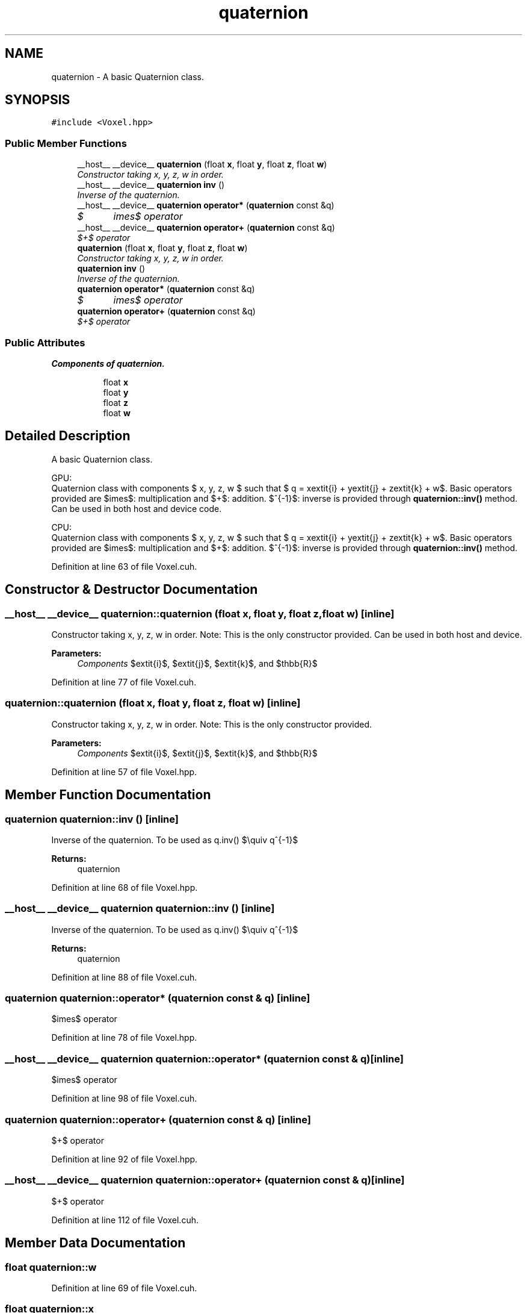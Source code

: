 .TH "quaternion" 3 "Thu Aug 8 2019" "Mapping" \" -*- nroff -*-
.ad l
.nh
.SH NAME
quaternion \- A basic Quaternion class\&.  

.SH SYNOPSIS
.br
.PP
.PP
\fC#include <Voxel\&.hpp>\fP
.SS "Public Member Functions"

.in +1c
.ti -1c
.RI "__host__ __device__ \fBquaternion\fP (float \fBx\fP, float \fBy\fP, float \fBz\fP, float \fBw\fP)"
.br
.RI "\fIConstructor taking x, y, z, w in order\&. \fP"
.ti -1c
.RI "__host__ __device__ \fBquaternion\fP \fBinv\fP ()"
.br
.RI "\fIInverse of the quaternion\&. \fP"
.ti -1c
.RI "__host__ __device__ \fBquaternion\fP \fBoperator*\fP (\fBquaternion\fP const &q)"
.br
.RI "\fI$\times$ operator \fP"
.ti -1c
.RI "__host__ __device__ \fBquaternion\fP \fBoperator+\fP (\fBquaternion\fP const &q)"
.br
.RI "\fI$+$ operator \fP"
.ti -1c
.RI "\fBquaternion\fP (float \fBx\fP, float \fBy\fP, float \fBz\fP, float \fBw\fP)"
.br
.RI "\fIConstructor taking x, y, z, w in order\&. \fP"
.ti -1c
.RI "\fBquaternion\fP \fBinv\fP ()"
.br
.RI "\fIInverse of the quaternion\&. \fP"
.ti -1c
.RI "\fBquaternion\fP \fBoperator*\fP (\fBquaternion\fP const &q)"
.br
.RI "\fI$\times$ operator \fP"
.ti -1c
.RI "\fBquaternion\fP \fBoperator+\fP (\fBquaternion\fP const &q)"
.br
.RI "\fI$+$ operator \fP"
.in -1c
.SS "Public Attributes"

.PP
.RI "\fBComponents of quaternion\&.\fP"
.br

.in +1c
.in +1c
.ti -1c
.RI "float \fBx\fP"
.br
.ti -1c
.RI "float \fBy\fP"
.br
.ti -1c
.RI "float \fBz\fP"
.br
.ti -1c
.RI "float \fBw\fP"
.br
.in -1c
.in -1c
.SH "Detailed Description"
.PP 
A basic Quaternion class\&. 

GPU: 
.br
 Quaternion class with components $ x, y, z, w $ such that $ q = x\textit{i} + y\textit{j} + z\textit{k} + w$\&. Basic operators provided are $\times$: multiplication and $+$: addition\&. $^{-1}$: inverse is provided through \fBquaternion::inv()\fP method\&. Can be used in both host and device code\&.
.PP
CPU: 
.br
 Quaternion class with components $ x, y, z, w $ such that $ q = x\textit{i} + y\textit{j} + z\textit{k} + w$\&. Basic operators provided are $\times$: multiplication and $+$: addition\&. $^{-1}$: inverse is provided through \fBquaternion::inv()\fP method\&. 
.PP
Definition at line 63 of file Voxel\&.cuh\&.
.SH "Constructor & Destructor Documentation"
.PP 
.SS "__host__ __device__ quaternion::quaternion (float x, float y, float z, float w)\fC [inline]\fP"

.PP
Constructor taking x, y, z, w in order\&. Note: This is the only constructor provided\&. Can be used in both host and device\&. 
.PP
\fBParameters:\fP
.RS 4
\fIComponents\fP $\textit{i}$, $\textit{j}$, $\textit{k}$, and $\mathbb{R}$ 
.RE
.PP

.PP
Definition at line 77 of file Voxel\&.cuh\&.
.SS "quaternion::quaternion (float x, float y, float z, float w)\fC [inline]\fP"

.PP
Constructor taking x, y, z, w in order\&. Note: This is the only constructor provided\&. 
.PP
\fBParameters:\fP
.RS 4
\fIComponents\fP $\textit{i}$, $\textit{j}$, $\textit{k}$, and $\mathbb{R}$ 
.RE
.PP

.PP
Definition at line 57 of file Voxel\&.hpp\&.
.SH "Member Function Documentation"
.PP 
.SS "\fBquaternion\fP quaternion::inv ()\fC [inline]\fP"

.PP
Inverse of the quaternion\&. To be used as q\&.inv() $\equiv q^{-1}$ 
.PP
\fBReturns:\fP
.RS 4
quaternion 
.RE
.PP

.PP
Definition at line 68 of file Voxel\&.hpp\&.
.SS "__host__ __device__ \fBquaternion\fP quaternion::inv ()\fC [inline]\fP"

.PP
Inverse of the quaternion\&. To be used as q\&.inv() $\equiv q^{-1}$ 
.PP
\fBReturns:\fP
.RS 4
quaternion 
.RE
.PP

.PP
Definition at line 88 of file Voxel\&.cuh\&.
.SS "\fBquaternion\fP quaternion::operator* (\fBquaternion\fP const & q)\fC [inline]\fP"

.PP
$\times$ operator 
.PP
Definition at line 78 of file Voxel\&.hpp\&.
.SS "__host__ __device__ \fBquaternion\fP quaternion::operator* (\fBquaternion\fP const & q)\fC [inline]\fP"

.PP
$\times$ operator 
.PP
Definition at line 98 of file Voxel\&.cuh\&.
.SS "\fBquaternion\fP quaternion::operator+ (\fBquaternion\fP const & q)\fC [inline]\fP"

.PP
$+$ operator 
.PP
Definition at line 92 of file Voxel\&.hpp\&.
.SS "__host__ __device__ \fBquaternion\fP quaternion::operator+ (\fBquaternion\fP const & q)\fC [inline]\fP"

.PP
$+$ operator 
.PP
Definition at line 112 of file Voxel\&.cuh\&.
.SH "Member Data Documentation"
.PP 
.SS "float quaternion::w"

.PP
Definition at line 69 of file Voxel\&.cuh\&.
.SS "float quaternion::x"

.PP
Definition at line 69 of file Voxel\&.cuh\&.
.SS "float quaternion::y"

.PP
Definition at line 69 of file Voxel\&.cuh\&.
.SS "float quaternion::z"

.PP
Definition at line 69 of file Voxel\&.cuh\&.

.SH "Author"
.PP 
Generated automatically by Doxygen for Mapping from the source code\&.
